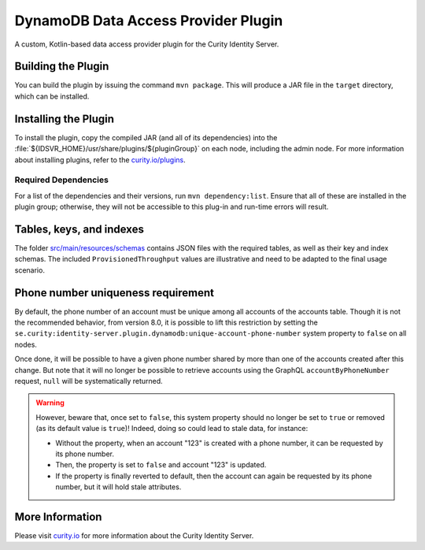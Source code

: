 DynamoDB Data Access Provider Plugin
====================================

.. image:: https://img.shields.io/badge/quality-production-green
    :target: https://curity.io/resources/code-examples/status/

.. image:: https://img.shields.io/badge/availability-bundled-green
    :target: https://curity.io/resources/code-examples/status/

A custom, Kotlin-based data access provider plugin for the Curity Identity Server.

Building the Plugin
~~~~~~~~~~~~~~~~~~~

You can build the plugin by issuing the command ``mvn package``. This will produce a JAR file in the ``target`` directory,
which can be installed.

Installing the Plugin
~~~~~~~~~~~~~~~~~~~~~

To install the plugin, copy the compiled JAR (and all of its dependencies) into the :file:`${IDSVR_HOME}/usr/share/plugins/${pluginGroup}`
on each node, including the admin node. For more information about installing plugins, refer to the `curity.io/plugins`_.

Required Dependencies
"""""""""""""""""""""

For a list of the dependencies and their versions, run ``mvn dependency:list``. Ensure that all of these are installed in
the plugin group; otherwise, they will not be accessible to this plug-in and run-time errors will result.

Tables, keys, and indexes
~~~~~~~~~~~~~~~~~~~~~~~~~

The folder `src/main/resources/schemas <src/main/resources/schemas>`_ contains JSON files with the required tables,
as well as their key and index schemas.
The included ``ProvisionedThroughput`` values are illustrative and need to be adapted to the final usage scenario.

Phone number uniqueness requirement
~~~~~~~~~~~~~~~~~~~~~~~~~~~~~~~~~~~

By default, the phone number of an account must be unique among all accounts of the accounts table. Though it is not the
recommended behavior, from version 8.0, it is possible to lift this restriction by setting the
``se.curity:identity-server.plugin.dynamodb:unique-account-phone-number`` system property to ``false`` on all nodes.

Once done, it will be possible to have a given phone number shared by more than one of the accounts created after this
change. But note that it will no longer be possible to retrieve accounts using the GraphQL ``accountByPhoneNumber`` request, ``null`` will be systematically returned.

.. warning:: However, beware that, once set to ``false``, this system property should no longer be set to ``true`` or removed (as its default value is ``true``)! Indeed, doing so could lead to stale data, for instance:

  * Without the property, when an account "123" is created with a phone number, it can be requested by its phone number.

  * Then, the property is set to ``false`` and account "123" is updated.

  * If the property is finally reverted to default, then the account can again be requested by its phone number, but it will hold stale attributes.

More Information
~~~~~~~~~~~~~~~~

Please visit `curity.io`_ for more information about the Curity Identity Server.

.. _curity.io/plugins: https://support.curity.io/docs/latest/developer-guide/plugins/index.html#plugin-installation
.. _curity.io: https://curity.io/

